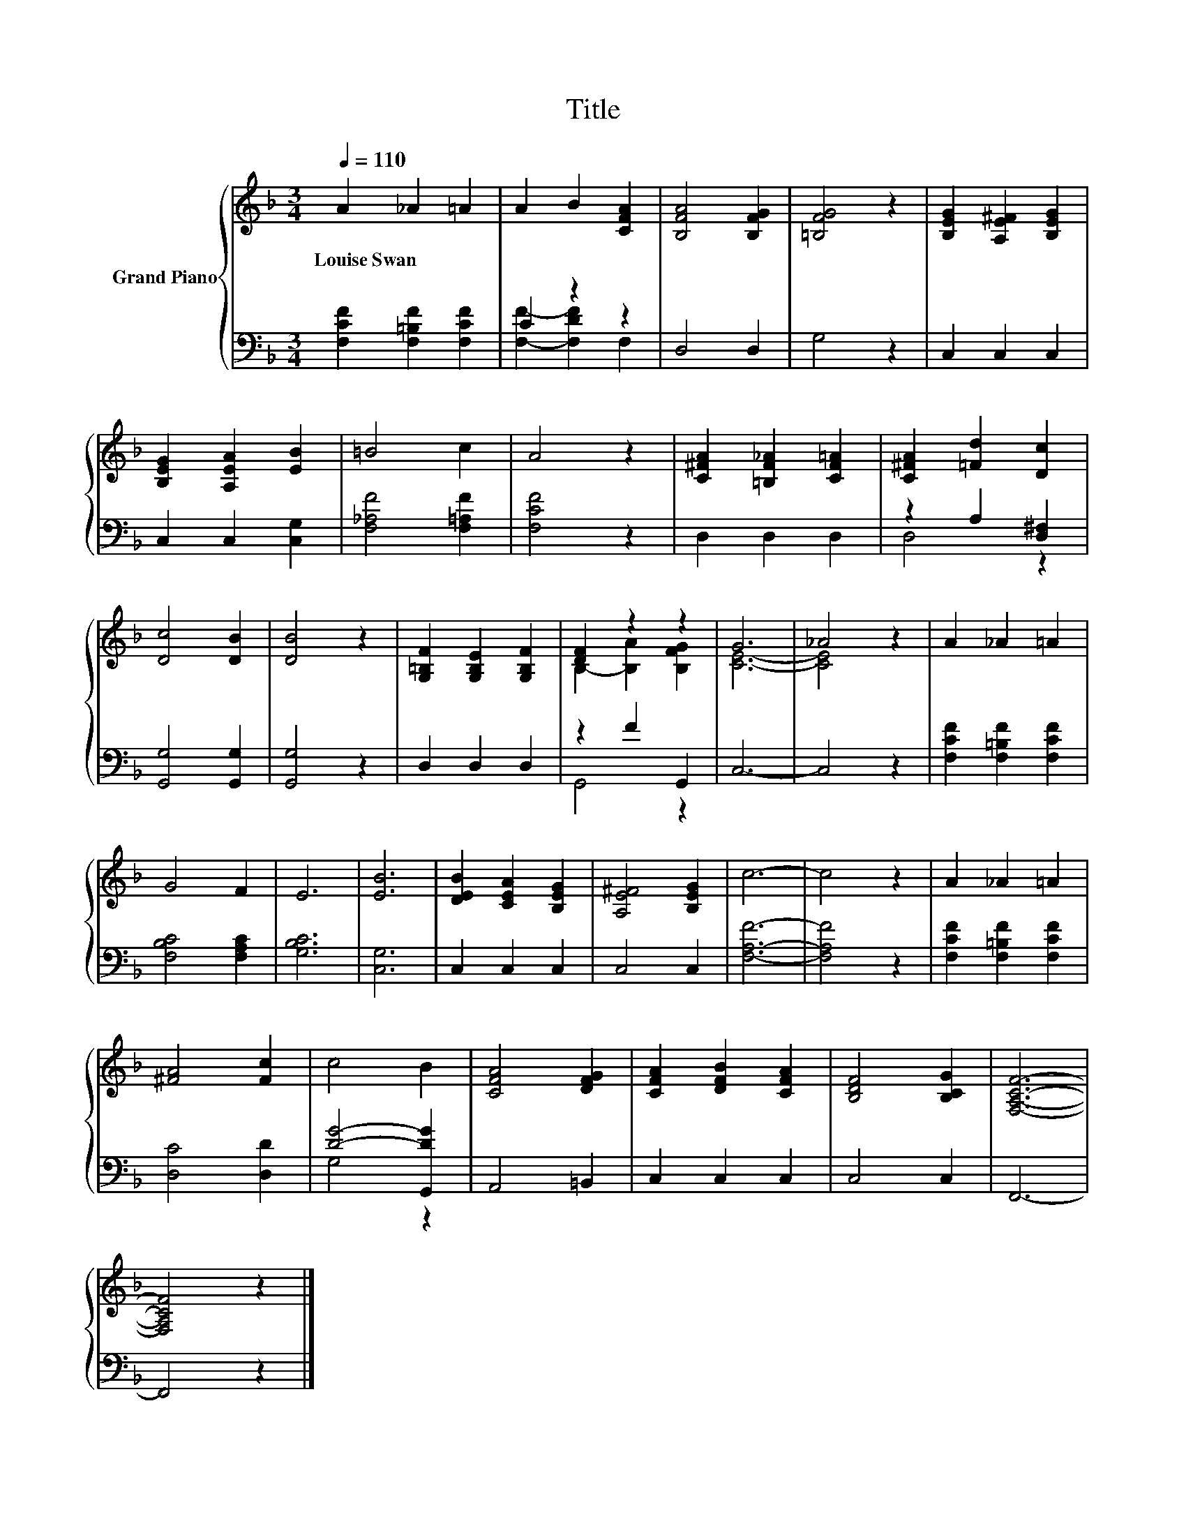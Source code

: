 X:1
T:Title
%%score { ( 1 4 ) | ( 2 3 ) }
L:1/8
Q:1/4=110
M:3/4
K:F
V:1 treble nm="Grand Piano"
V:4 treble 
V:2 bass 
V:3 bass 
V:1
 A2 _A2 =A2 | A2 B2 [CFA]2 | [B,FA]4 [B,FG]2 | [=B,FG]4 z2 | [B,EG]2 [A,E^F]2 [B,EG]2 | %5
w: Louise~Swan * *|||||
 [B,EG]2 [A,EA]2 [EB]2 | =B4 c2 | A4 z2 | [C^FA]2 [=B,F_A]2 [CF=A]2 | [C^FA]2 [=Fd]2 [Dc]2 | %10
w: |||||
 [Dc]4 [DB]2 | [DB]4 z2 | [G,=B,F]2 [G,B,E]2 [G,B,F]2 | [DF]2 z2 z2 | G6 | _A4 z2 | A2 _A2 =A2 | %17
w: |||||||
 G4 F2 | E6 | [EB]6 | [DEB]2 [CEA]2 [B,EG]2 | [A,E^F]4 [B,EG]2 | c6- | c4 z2 | A2 _A2 =A2 | %25
w: ||||||||
 [^FA]4 [Fc]2 | c4 B2 | [CFA]4 [DFG]2 | [CFA]2 [DFB]2 [CFA]2 | [B,DF]4 [B,CG]2 | [F,A,CF]6- | %31
w: ||||||
 [F,A,CF]4 z2 |] %32
w: |
V:2
 [F,CF]2 [F,=B,F]2 [F,CF]2 | C2 z2 z2 | D,4 D,2 | G,4 z2 | C,2 C,2 C,2 | C,2 C,2 [C,G,]2 | %6
 [F,_A,F]4 [F,=A,F]2 | [F,CF]4 z2 | D,2 D,2 D,2 | z2 A,2 [D,^F,]2 | [G,,G,]4 [G,,G,]2 | %11
 [G,,G,]4 z2 | D,2 D,2 D,2 | z2 F2 G,,2 | C,6- | C,4 z2 | [F,CF]2 [F,=B,F]2 [F,CF]2 | %17
 [F,B,C]4 [F,A,C]2 | [G,B,C]6 | [C,G,]6 | C,2 C,2 C,2 | C,4 C,2 | [F,A,F]6- | [F,A,F]4 z2 | %24
 [F,CF]2 [F,=B,F]2 [F,CF]2 | [D,C]4 [D,D]2 | [DG]4- [G,,DG]2 | A,,4 =B,,2 | C,2 C,2 C,2 | C,4 C,2 | %30
 F,,6- | F,,4 z2 |] %32
V:3
 x6 | [F,F]2- [F,DF]2 F,2 | x6 | x6 | x6 | x6 | x6 | x6 | x6 | D,4 z2 | x6 | x6 | x6 | G,,4 z2 | %14
 x6 | x6 | x6 | x6 | x6 | x6 | x6 | x6 | x6 | x6 | x6 | x6 | G,4 z2 | x6 | x6 | x6 | x6 | x6 |] %32
V:4
 x6 | x6 | x6 | x6 | x6 | x6 | x6 | x6 | x6 | x6 | x6 | x6 | x6 | B,2- [B,A]2 [B,FG]2 | [CE]6- | %15
 [CE]4 z2 | x6 | x6 | x6 | x6 | x6 | x6 | x6 | x6 | x6 | x6 | x6 | x6 | x6 | x6 | x6 | x6 |] %32

